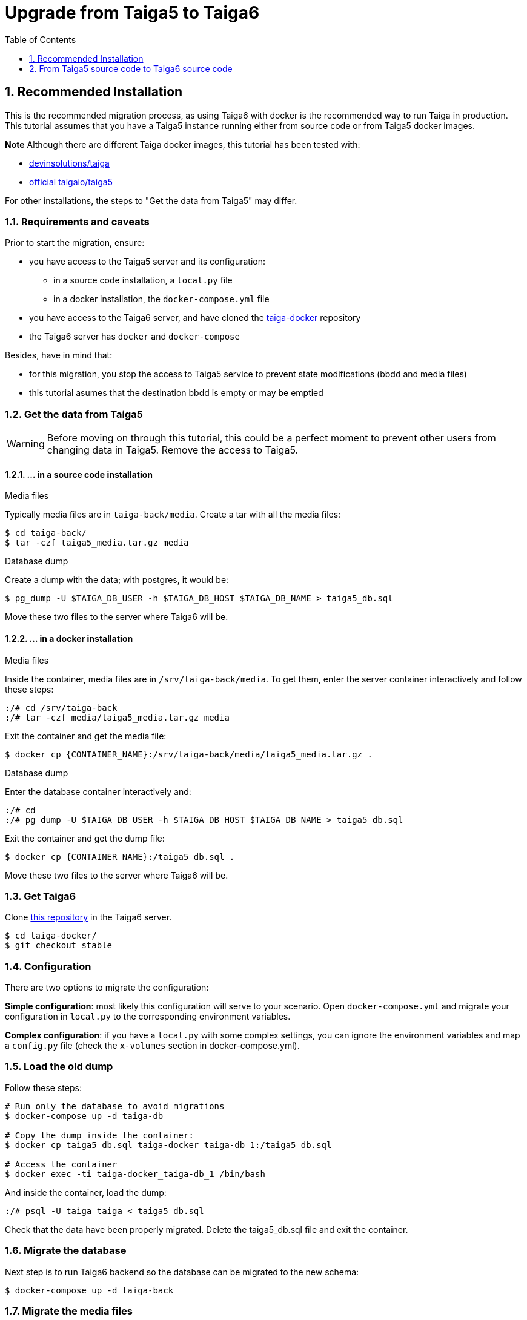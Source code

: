 = Upgrade from Taiga5 to Taiga6
:toc: left
:toclevels: 1
:numbered:
:source-highlighter: pygments
:pygments-style: friendly

[[taiga5-to-taiga6dckr]]
== Recommended Installation

This is the recommended migration process, as using Taiga6 with docker is the recommended way to run Taiga in production. This tutorial assumes that you have a Taiga5 instance running either from source code or from Taiga5 docker images.

**Note** Although there are different Taiga docker images, this tutorial has been tested with:

- link:https://hub.docker.com/r/devinsolutions/taiga[devinsolutions/taiga]

- link:https://hub.docker.com/r/taigaio/taiga5[official taigaio/taiga5]

For other installations, the steps to "Get the data from Taiga5" may differ.

=== Requirements and caveats

Prior to start the migration, ensure:

* you have access to the Taiga5 server and its configuration:
** in a source code installation, a `local.py` file
** in a docker installation, the `docker-compose.yml` file
* you have access to the Taiga6 server, and have cloned the link:https://github.com/taigaio/taiga-docker[taiga-docker] repository
* the Taiga6 server has `docker` and `docker-compose`

Besides, have in mind that:

- for this migration, you stop the access to Taiga5 service to prevent state modifications (bbdd and media files)
- this tutorial asumes that the destination bbdd is empty or may be emptied

=== Get the data from Taiga5

[WARNING]
====
Before moving on through this tutorial, this could be a perfect moment to prevent other users from changing data in Taiga5. Remove the access to Taiga5.
====

==== ... in a source code installation

.Media files
Typically media files are in `taiga-back/media`. Create a tar with all the media files:
[source,bash]
----
$ cd taiga-back/
$ tar -czf taiga5_media.tar.gz media
----

.Database dump
Create a dump with the data; with postgres, it would be:
[source,bash]
----
$ pg_dump -U $TAIGA_DB_USER -h $TAIGA_DB_HOST $TAIGA_DB_NAME > taiga5_db.sql
----

Move these two files to the server where Taiga6 will be.

==== ... in a docker installation

.Media files
Inside the container, media files are in `/srv/taiga-back/media`. To get them, enter the server container interactively and follow these steps:
[source,bash]
----
:/# cd /srv/taiga-back
:/# tar -czf media/taiga5_media.tar.gz media
----

Exit the container and get the media file:
[source,bash]
----
$ docker cp {CONTAINER_NAME}:/srv/taiga-back/media/taiga5_media.tar.gz .
----

.Database dump
Enter the database container interactively and:
[source,bash]
----
:/# cd
:/# pg_dump -U $TAIGA_DB_USER -h $TAIGA_DB_HOST $TAIGA_DB_NAME > taiga5_db.sql
----

Exit the container and get the dump file:
[source,bash]
----
$ docker cp {CONTAINER_NAME}:/taiga5_db.sql .
----

Move these two files to the server where Taiga6 will be.

[[install-taiga6]]
=== Get Taiga6

Clone link:https://github.com/taigaio/taiga-docker[this repository] in the Taiga6 server.
[source,bash]
----
$ cd taiga-docker/
$ git checkout stable
----

=== Configuration

There are two options to migrate the configuration:

**Simple configuration**: most likely this configuration will serve to your scenario. Open `docker-compose.yml` and migrate your configuration in `local.py` to the corresponding environment variables.

**Complex configuration**: if you have a `local.py` with some complex settings, you can ignore the environment variables and map a `config.py` file (check the `x-volumes` section in docker-compose.yml).

=== Load the old dump

Follow these steps:
[source,bash]
----
# Run only the database to avoid migrations
$ docker-compose up -d taiga-db

# Copy the dump inside the container:
$ docker cp taiga5_db.sql taiga-docker_taiga-db_1:/taiga5_db.sql

# Access the container
$ docker exec -ti taiga-docker_taiga-db_1 /bin/bash
----

And inside the container, load the dump:
[source,bash]
----
:/# psql -U taiga taiga < taiga5_db.sql
----

Check that the data have been properly migrated. Delete the taiga5_db.sql file and exit the container.

=== Migrate the database

Next step is to run Taiga6 backend so the database can be migrated to the new schema:
[source,bash]
----
$ docker-compose up -d taiga-back
----

=== Migrate the media files

With the backend up and running, copy the taiga5_media.tar.gz file inside the backend container and access the container:
[source,bash]
----
$ docker cp taiga5_media.tar.gz taiga-docker_taiga-back_1:/taiga5_media.tar.gz
$ docker exec -ti taiga-docker_taiga-back_1 /bin/bash
----

And inside the container, remove the old media and extract the files:
[source,bash]
----
:/# mv /taiga5_media.tar.gz /taiga-back/media
:/# cd /taiga-back/media
:/# tar -xzvf taiga5_media.tar.gz --strip 1
:/# rm taiga5_media.tar.gz
:/# chown -R taiga:taiga *
----

Exit the container, and continue with other configurations.

=== Other configurations

Before going on, check all the configurations recommended in the environment files.

=== Run Taiga6

Once everything has been migrated, launch all the services and check the result:

[source,bash]
----
$ docker-compose up -d
----

Go to `http://localhost:9000` where everything should be migrated and available.

=== Confingure the proxy

Your host configuration needs to make a proxy to `http://localhost:9000`. Example:

----
server {
  server_name taiga.mycompany.com;

  ...

  location / {
    proxy_set_header Host $http_host;
    proxy_set_header X-Real-IP $remote_addr;
    proxy_set_header X-Scheme $scheme;
    proxy_set_header X-Forwarded-Proto $scheme;
    proxy_set_header X-Forwarded-For $proxy_add_x_forwarded_for;
    proxy_redirect off;
    proxy_pass http://localhost:9000/;
  }
}
----


[[taiga5src-to-taiga6src]]
== From Taiga5 source code to Taiga6 source code

This is the recommended migration if you installed Taiga5 from source code and want to keep it that way.

=== PostgreSQL

Although it's not strictly mandatory, it's highly recommended to keep PostgreSQL updated. Check the link:https://www.postgresql.org/docs/13/upgrading.html[official documentation] and choose the best way that fits your scenario.

=== RabbitMQ

Although it's not strictly mandatory, it's highly recommended to keep RabbitMQ updated. Check the link:https://www.rabbitmq.com/upgrade.html[official documentation] and choose the best way that fits your scenario.

=== Back

[WARNING]
====
Run as a non-priviledged user like `taiga`, do not run this code as `root`.
====

[source,bash]
----
# Update the code
$ cd ~/taiga-back
$ git checkout stable
$ git fetch && git reset --hard origin/stable

# Activate your virtual environment

# Update the dependencies
$ pip install -r requirements.txt
----

**Configuration** has changed the way it's used. Now, it's expected to read a DJANGO_SETTINGS_MODULE from environment with the namespace to the configuration file. Example:

[source,bash]
----
$ DJANGO_SETTINGS_MODULE=settings.local python manage.py
----

If this envvar doesn't exist, the system defaults to `settings.common`.
Besides this change in the configuration system, you should check and use the file `settings/config.py.prod.example` with all the options. We strongly recommend that you copy this file and port your `local.py` settings:

[source, bash]
----
cp settings/config.py.prod.example settings/config.py
----

Edit this file with your settings from `local.py` and check the new settings.

**Important note**: new `config.py` expects a database configuration, instead of relying in the database configuration of `common.py`. Make sure you migrate your database credentials to `config.py` file.

[WARNING]
====
Check out the new `ENABLE_TELEMETRY` setting.
====

[WARNING]
====
If you have some contrib plugins installed you should to upgrade them before the next step.
====

[source,bash]
----
$ DJANGO_SETTINGS_MODULE=settings.config python manage.py migrate --noinput
$ DJANGO_SETTINGS_MODULE=settings.config python manage.py compilemessages
$ DJANGO_SETTINGS_MODULE=settings.config python manage.py collectstatic --noinput
----

Update `/etc/systemd/system/taiga.service` to have all the options shown at link:setup-production.html#expose-taiga-back[these instructions].

Restart taiga service.

=== Async tasks

Upgrade this module always after the backend.

If you are not using the `async tasks` service, we strongly recommend you to do:
- Make sure you have `CELERY_ENABLED=True` in your `config.py` file
- Make s ure you have the RabbitMQ credentials in the `config.py` file
- Create the systemd unit following link:setup-production.html#expose-taiga-async[these instructions]

If you were already using `async tasks`, then update `/etc/systemd/system/taiga-async.service` (it was called `taiga-celery.service`) to have all the options shown at link:setup-production.html#expose-taiga-async[these instructions].

Restart taiga-async service.

=== Front

[source,bash]
----
$ cd ~/taiga-front-dist
$ git checkout stable
$ git rebase && git reset --hard origin/stable
----

Restart nginx service.

=== Events

If you are not using the `events` service, we strongly recommend you to do:

- Install the service following link:setup-production.html#taiga-events[these_instructions]
- Create the systemd unit following link:setup-production.html#expose-taiga-events[these instructions]

If you were already using `events`, it's important that you update all dependencies, because they have completely changed. Configuration and systemd unit have changed as well. These are the steps to update it:

[source,bash]
----
$ cd ~/taiga-events
$ git checkout stable
$ git rebase && git reset --hard origin/stable

# Update the dependencies
$ npm install
----

Use the new config file `.env`:
[source,bash]
----
cp .env.example .env
----
Edit the file and put your own data (before it was in a `config.json` file).

Edit the systemd unit (most likely in `/etc/systemd/system/taiga-events.service`) to be like:
[source,ini]
----
[Unit]
Description=taiga_events
After=network.target

[Service]
User=taiga
WorkingDirectory=/home/taiga/taiga-events
ExecStart=npm run start:production
Restart=always
RestartSec=3

[Install]
WantedBy=default.target
----

Reload the systemd daemon and restart the `taiga-events` service:

[source,bash]
----
sudo systemctl daemon-reload
sudo systemctl restart taiga-events
----


=== Protected

If you are not using the `protected` service, we strongly recommend you to do:

- Install the service following link:setup-production.html#install-protected[these instructions]
- Add the contrib protected plugin following link:setup-production.html#add_contrib_protected[these instructions]
- Create the systemd unit following link:setup-production.html#expose-taiga-protected[these instructions]

To update it:
[source,bash]
----
$ cd ~/taiga-protected
$ git checkout stable
$ git rebase && git reset --hard origin/stable
----

Restart the taiga-protected and taiga-back services.

=== Nginx

Although it's not strictly mandatory, it's highly recommended to keep Nginx updated. Check the link:http://nginx.org/en/docs/install.html[official documentation] and choose the best way that fits your scenario.

Besides, there is a new recommended base configuration for Nginx (slightly different from Taiga5), so we encourage you to link:setup-production.html#nginx[check it and update it].
